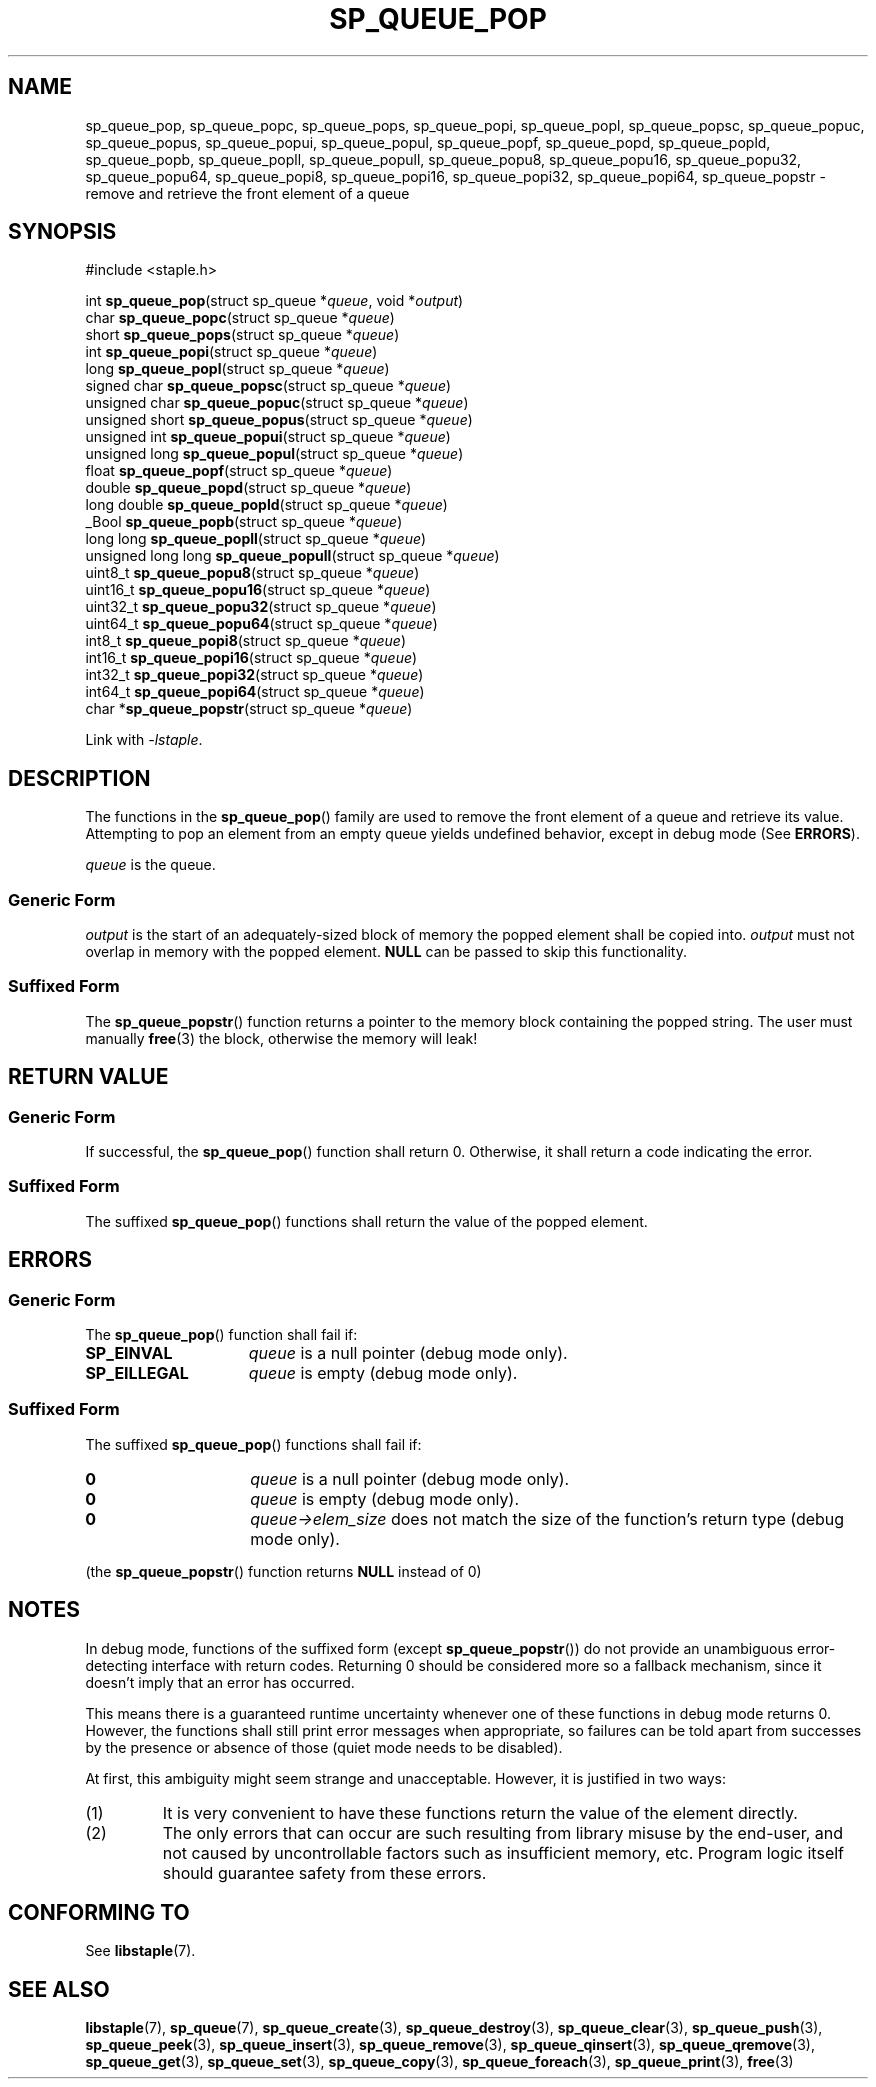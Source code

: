 .\"  Staple - A general-purpose data structure library in pure C89.
.\"  Copyright (C) 2021  Randoragon
.\"
.\"  This library is free software; you can redistribute it and/or
.\"  modify it under the terms of the GNU Lesser General Public
.\"  License as published by the Free Software Foundation;
.\"  version 2.1 of the License.
.\"
.\"  This library is distributed in the hope that it will be useful,
.\"  but WITHOUT ANY WARRANTY; without even the implied warranty of
.\"  MERCHANTABILITY or FITNESS FOR A PARTICULAR PURPOSE.  See the GNU
.\"  Lesser General Public License for more details.
.\"
.\"  You should have received a copy of the GNU Lesser General Public
.\"  License along with this library; if not, write to the Free Software
.\"  Foundation, Inc., 51 Franklin Street, Fifth Floor, Boston, MA  02110-1301  USA
.\"--------------------------------------------------------------------------------
.TH SP_QUEUE_POP 3 DATE "libstaple-VERSION"
.SH NAME
sp_queue_pop,
sp_queue_popc,
sp_queue_pops,
sp_queue_popi,
sp_queue_popl,
sp_queue_popsc,
sp_queue_popuc,
sp_queue_popus,
sp_queue_popui,
sp_queue_popul,
sp_queue_popf,
sp_queue_popd,
sp_queue_popld,
sp_queue_popb,
sp_queue_popll,
sp_queue_popull,
sp_queue_popu8,
sp_queue_popu16,
sp_queue_popu32,
sp_queue_popu64,
sp_queue_popi8,
sp_queue_popi16,
sp_queue_popi32,
sp_queue_popi64,
sp_queue_popstr
\- remove and retrieve the front element of a queue
.SH SYNOPSIS
.ad l
#include <staple.h>
.sp
int
.BR sp_queue_pop "(struct sp_queue"
.RI * queue ,
void
.RI * output )
.br
char
.BR sp_queue_popc "(struct sp_queue"
.RI * queue )
.br
short
.BR sp_queue_pops "(struct sp_queue"
.RI * queue )
.br
int
.BR sp_queue_popi "(struct sp_queue"
.RI * queue )
.br
long
.BR sp_queue_popl "(struct sp_queue"
.RI * queue )
.br
signed char
.BR sp_queue_popsc "(struct sp_queue"
.RI * queue )
.br
unsigned char
.BR sp_queue_popuc "(struct sp_queue"
.RI * queue )
.br
unsigned short
.BR sp_queue_popus "(struct sp_queue"
.RI * queue )
.br
unsigned int
.BR sp_queue_popui "(struct sp_queue"
.RI * queue )
.br
unsigned long
.BR sp_queue_popul "(struct sp_queue"
.RI * queue )
.br
float
.BR sp_queue_popf "(struct sp_queue"
.RI * queue )
.br
double
.BR sp_queue_popd "(struct sp_queue"
.RI * queue )
.br
long double
.BR sp_queue_popld "(struct sp_queue"
.RI * queue )
.br
_Bool
.BR sp_queue_popb "(struct sp_queue"
.RI * queue )
.br
long long
.BR sp_queue_popll "(struct sp_queue"
.RI * queue )
.br
unsigned long long
.BR sp_queue_popull "(struct sp_queue"
.RI * queue )
.br
uint8_t
.BR sp_queue_popu8 "(struct sp_queue"
.RI * queue )
.br
uint16_t
.BR sp_queue_popu16 "(struct sp_queue"
.RI * queue )
.br
uint32_t
.BR sp_queue_popu32 "(struct sp_queue"
.RI * queue )
.br
uint64_t
.BR sp_queue_popu64 "(struct sp_queue"
.RI * queue )
.br
int8_t
.BR sp_queue_popi8 "(struct sp_queue"
.RI * queue )
.br
int16_t
.BR sp_queue_popi16 "(struct sp_queue"
.RI * queue )
.br
int32_t
.BR sp_queue_popi32 "(struct sp_queue"
.RI * queue )
.br
int64_t
.BR sp_queue_popi64 "(struct sp_queue"
.RI * queue )
.br
char
.RB * sp_queue_popstr "(struct sp_queue"
.RI * queue )
.sp
Link with \fI-lstaple\fP.
.ad
.SH DESCRIPTION
The functions in the
.BR sp_queue_pop ()
family are used to remove the front element of a queue and retrieve its value.
.br
Attempting to pop an element from an empty queue yields undefined behavior,
except in debug mode (See
.BR ERRORS ).
.P
.I queue
is the queue.
.SS Generic Form
.I output
is the start of an adequately-sized block of memory the popped element shall be
copied into.
.I output
must not overlap in memory with the popped element.
.B NULL
can be passed to skip this functionality.
.SS Suffixed Form
.P
The
.BR sp_queue_popstr ()
function returns a pointer to the memory block containing the popped string.
The user must manually
.BR free (3)
the block, otherwise the memory will leak!
.SH RETURN VALUE
.SS Generic Form
If successful, the
.BR sp_queue_pop ()
function shall return 0. Otherwise, it shall return a code indicating the
error.
.SS Suffixed Form
The suffixed
.BR sp_queue_pop ()
functions shall return the value of the popped element.
.SH ERRORS
.SS Generic Form
The
.BR sp_queue_pop ()
function shall fail if:
.IP \fBSP_EINVAL\fP 1.5i
.IR queue
is a null pointer (debug mode only).
.IP \fBSP_EILLEGAL\fP 1.5i
.I queue
is empty (debug mode only).
.SS Suffixed Form
The suffixed
.BR sp_queue_pop ()
functions shall fail if:
.IP \fB0\fP 1.5i
.I queue
is a null pointer (debug mode only).
.IP \fB0\fP 1.5i
.I queue
is empty (debug mode only).
.IP \fB0\fP 1.5i
.IR queue->elem_size
does not match the size of the function's return type (debug mode only).
.P
(the
.BR sp_queue_popstr ()
function returns
.B NULL
instead of 0)
.SH NOTES
In debug mode, functions of the suffixed form (except
.BR sp_queue_popstr ())
do not provide an unambiguous error-detecting interface with return codes.
Returning 0 should be considered more so a fallback mechanism, since it doesn't
imply that an error has occurred.
.P
This means there is a guaranteed runtime uncertainty whenever one of these
functions in debug mode returns 0. However, the functions shall still print
error messages when appropriate, so failures can be told apart from successes by
the presence or absence of those (quiet mode needs to be disabled).
.P
At first, this ambiguity might seem strange and unacceptable. However, it is
justified in two ways:
.IP (1)
It is very convenient to have these functions return the value of the element
directly.
.sp -1
.IP (2)
The only errors that can occur are such resulting from library misuse by the
end-user, and not caused by uncontrollable factors such as insufficient memory,
etc. Program logic itself should guarantee safety from these errors.
.SH CONFORMING TO
See
.BR libstaple (7).
.SH SEE ALSO
.ad l
.BR libstaple (7),
.BR sp_queue (7),
.BR sp_queue_create (3),
.BR sp_queue_destroy (3),
.BR sp_queue_clear (3),
.BR sp_queue_push (3),
.BR sp_queue_peek (3),
.BR sp_queue_insert (3),
.BR sp_queue_remove (3),
.BR sp_queue_qinsert (3),
.BR sp_queue_qremove (3),
.BR sp_queue_get (3),
.BR sp_queue_set (3),
.BR sp_queue_copy (3),
.BR sp_queue_foreach (3),
.BR sp_queue_print (3),
.BR free (3)
